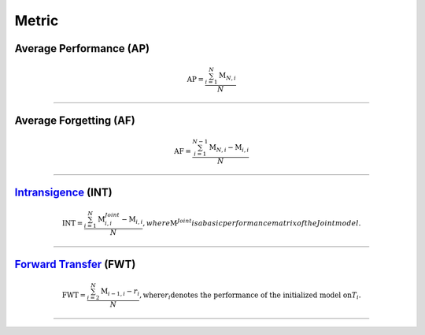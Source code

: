 Metric
==================


Average Performance (AP)
--------

.. math:: \mathrm{AP}=\frac{\sum_{i=1}^{N}\mathrm{M}_{N,i}}{N}



--------------------


Average Forgetting (AF)
--------

.. math:: \mathrm{AF}=\frac{\sum_{i=1}^{N-1}\mathrm{M}_{N,i}-\mathrm{M}_{i,i}}{N}

--------------------


`Intransigence <https://www.naver.com>`_ (INT)
--------

.. math:: \mathrm{INT}=\frac{\sum_{i=1}^{N}\mathrm{M}^{Joint}_{i,i}-\mathrm{M}_{i,i}}{N}
    , where \mathrm{M}^{Joint} is a basic performance matrix of the Joint model.

--------------------


`Forward Transfer <https://www.naver.com>`_ (FWT)
--------

.. math:: 
    
    \mathrm{FWT}=\frac{\sum_{i=2}^{N}\mathrm{M}_{i-1,i}-r_{i}}{N}
    , \text{where} r_{i} \text{denotes the performance of the initialized model on} T_{i}.

--------------------